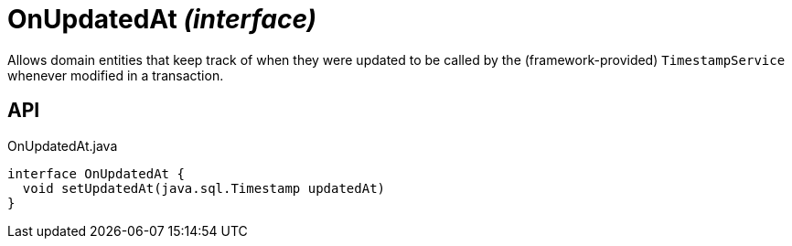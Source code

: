 = OnUpdatedAt _(interface)_
:Notice: Licensed to the Apache Software Foundation (ASF) under one or more contributor license agreements. See the NOTICE file distributed with this work for additional information regarding copyright ownership. The ASF licenses this file to you under the Apache License, Version 2.0 (the "License"); you may not use this file except in compliance with the License. You may obtain a copy of the License at. http://www.apache.org/licenses/LICENSE-2.0 . Unless required by applicable law or agreed to in writing, software distributed under the License is distributed on an "AS IS" BASIS, WITHOUT WARRANTIES OR  CONDITIONS OF ANY KIND, either express or implied. See the License for the specific language governing permissions and limitations under the License.

Allows domain entities that keep track of when they were updated to be called by the (framework-provided) `TimestampService` whenever modified in a transaction.

== API

[source,java]
.OnUpdatedAt.java
----
interface OnUpdatedAt {
  void setUpdatedAt(java.sql.Timestamp updatedAt)
}
----

